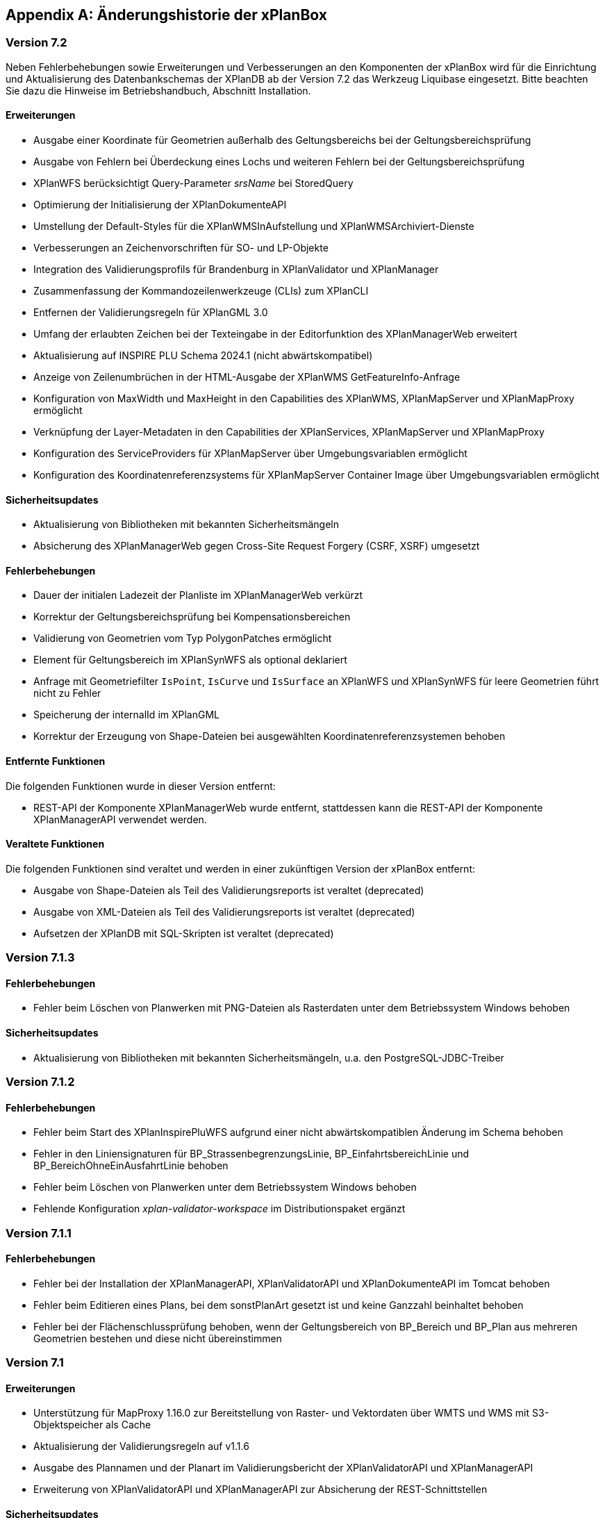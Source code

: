 [appendix]
[[Aenderungshistorie]]
== Änderungshistorie der xPlanBox

[[Aenderungshistorie-7.2]]
=== Version 7.2

Neben Fehlerbehebungen sowie Erweiterungen und Verbesserungen an den Komponenten der xPlanBox wird für die Einrichtung und Aktualisierung des Datenbankschemas der XPlanDB ab der Version 7.2 das Werkzeug Liquibase eingesetzt. Bitte beachten Sie dazu die Hinweise im Betriebshandbuch, Abschnitt Installation.

==== Erweiterungen
- Ausgabe einer Koordinate für Geometrien außerhalb des Geltungsbereichs bei der Geltungsbereichsprüfung
- Ausgabe von Fehlern bei Überdeckung eines Lochs und weiteren Fehlern bei der Geltungsbereichsprüfung
- XPlanWFS berücksichtigt Query-Parameter _srsName_ bei StoredQuery
- Optimierung der Initialisierung der XPlanDokumenteAPI
- Umstellung der Default-Styles für die XPlanWMSInAufstellung und XPlanWMSArchiviert-Dienste
- Verbesserungen an Zeichenvorschriften für SO- und LP-Objekte
- Integration des Validierungsprofils für Brandenburg in XPlanValidator und XPlanManager
- Zusammenfassung der Kommandozeilenwerkzeuge (CLIs) zum XPlanCLI
- Entfernen der Validierungsregeln für XPlanGML 3.0
- Umfang der erlaubten Zeichen bei der Texteingabe in der Editorfunktion des XPlanManagerWeb erweitert
- Aktualisierung auf INSPIRE PLU Schema 2024.1 (nicht abwärtskompatibel)
- Anzeige von Zeilenumbrüchen in der HTML-Ausgabe der XPlanWMS GetFeatureInfo-Anfrage
- Konfiguration von MaxWidth und MaxHeight in den Capabilities des XPlanWMS, XPlanMapServer und XPlanMapProxy ermöglicht
- Verknüpfung der Layer-Metadaten in den Capabilities der XPlanServices, XPlanMapServer und XPlanMapProxy
- Konfiguration des ServiceProviders für XPlanMapServer  über Umgebungsvariablen ermöglicht
- Konfiguration des Koordinatenreferenzsystems für XPlanMapServer Container Image über Umgebungsvariablen ermöglicht

==== Sicherheitsupdates
- Aktualisierung von Bibliotheken mit bekannten Sicherheitsmängeln
- Absicherung des XPlanManagerWeb gegen Cross-Site Request Forgery (CSRF, XSRF) umgesetzt

==== Fehlerbehebungen
- Dauer der initialen Ladezeit der Planliste im XPlanManagerWeb verkürzt
- Korrektur der Geltungsbereichsprüfung bei Kompensationsbereichen
- Validierung von Geometrien vom Typ PolygonPatches ermöglicht
- Element für Geltungsbereich im XPlanSynWFS als optional deklariert
- Anfrage mit Geometriefilter `IsPoint`, `IsCurve` und `IsSurface` an XPlanWFS und XPlanSynWFS für leere Geometrien führt nicht zu Fehler
- Speicherung der internalId im XPlanGML
- Korrektur der Erzeugung von Shape-Dateien bei ausgewählten Koordinatenreferenzsystemen behoben

==== Entfernte Funktionen

Die folgenden Funktionen wurde in dieser Version entfernt:

- REST-API der Komponente XPlanManagerWeb wurde entfernt, stattdessen kann die REST-API der Komponente XPlanManagerAPI verwendet werden.

==== Veraltete Funktionen

Die folgenden Funktionen sind veraltet und werden in einer zukünftigen Version der xPlanBox entfernt:

- Ausgabe von Shape-Dateien als Teil des Validierungsreports ist veraltet (deprecated)
- Ausgabe von XML-Dateien als Teil des Validierungsreports ist veraltet (deprecated)
- Aufsetzen der XPlanDB mit SQL-Skripten ist veraltet  (deprecated)

[[Aenderungshistorie-7.1.3]]
=== Version 7.1.3

==== Fehlerbehebungen
- Fehler beim Löschen von Planwerken mit PNG-Dateien als Rasterdaten unter dem Betriebssystem Windows behoben

==== Sicherheitsupdates
- Aktualisierung von Bibliotheken mit bekannten Sicherheitsmängeln, u.a. den PostgreSQL-JDBC-Treiber

[[Aenderungshistorie-7.1.2]]
=== Version 7.1.2

==== Fehlerbehebungen
- Fehler beim Start des XPlanInspirePluWFS aufgrund einer nicht abwärtskompatiblen Änderung im Schema behoben
- Fehler in den Liniensignaturen für BP_StrassenbegrenzungsLinie, BP_EinfahrtsbereichLinie und BP_BereichOhneEinAusfahrtLinie behoben
- Fehler beim Löschen von Planwerken unter dem Betriebssystem Windows behoben
- Fehlende Konfiguration _xplan-validator-workspace_ im Distributionspaket ergänzt

[[Aenderungshistorie-7.1.1]]
=== Version 7.1.1

==== Fehlerbehebungen
- Fehler bei der Installation der XPlanManagerAPI, XPlanValidatorAPI und XPlanDokumenteAPI im Tomcat behoben
- Fehler beim Editieren eines Plans, bei dem sonstPlanArt gesetzt ist und keine Ganzzahl beinhaltet behoben
- Fehler bei der Flächenschlussprüfung behoben, wenn der Geltungsbereich von BP_Bereich und BP_Plan aus mehreren Geometrien bestehen und diese nicht übereinstimmen

[[Aenderungshistorie-7.1]]
=== Version 7.1

==== Erweiterungen
- Unterstützung für MapProxy 1.16.0 zur Bereitstellung von Raster- und Vektordaten über WMTS und WMS mit S3-Objektspeicher als Cache
- Aktualisierung der Validierungsregeln auf v1.1.6
- Ausgabe des Plannamen und der Planart im Validierungsbericht der XPlanValidatorAPI und XPlanManagerAPI
- Erweiterung von XPlanValidatorAPI und XPlanManagerAPI zur Absicherung der REST-Schnittstellen

==== Sicherheitsupdates
- Aktualisierung von Bibliotheken mit bekannten Sicherheitsmängeln

==== Fehlerbehebungen
- Fehler im Editiermodus des XPlanManagerWeb für XPlanGML 6.0 behoben
- Ergänzung fehlender Properties aus XPlanGML 6.0.2 in XPlanDB für den XPlanValidatorWMS
- Fehler bei der Sortierung von Rasterdaten nach dem Editieren bei Nutzung von deegree WMS für die Bereitstellung von Rasterdaten behoben

==== Veraltete Funktionen

Die folgenden Funktionen sind veraltet und werden in einer zukünftigen Version der xPlanBox entfernt:

- Setzen eines Gültigkeitszeitraums beim Import eines Planwerk über den XPlanManagerWeb ist veraltet (deprecated)
- Konfigurationsoptionen _defaultCRS_ und _chooseCrs_ zur Auswahl eines Koordinatenreferenzsystems für die Vektordaten eines Planwerks sind veraltet (deprecated)
- XPlanTransformCLI zur Transformation von XPlanGML 4.1 nach XPlanGML 5.1 ist veraltet (deprecated)

[[Aenderungshistorie-7.0.2]]
=== Version 7.0.2

==== Erweiterungen
- Zugriff auf externe Schemas für die syntaktische Validierung nicht mehr erforderlich

==== Fehlerbehebungen
- Fehler beim Aufruf des Kommandozeilentools XPlanUpdateDataCLI bei Aktualisierung eines größeren Datenbestands behoben (OutOfMemory-Error)
- Fehlendes SQL-Statement für das initiale Aufsetzen der XPlanDB ergänzt
- Korrekturen im Betriebshandbuch für die MapServer Installation vorgenommen

[[Aenderungshistorie-7.0.1]]
=== Version 7.0.1

==== Erweiterungen
- Aktualisierung der Validierungsregeln auf v1.1.5
- Das Validierungsprofil Berlin ist in den Komponenten XPlanValidator und XPlanManager enthalten und kann aktiviert werden
- Einführung der Datei _xqueryregeln.txt_ für Validierungsregeln und Profile
- Verbesserung der Konfigurierbarkeit des XPlanMapServer Container Images
- OCI-Labels für alle Container Images hinzugefügt

==== Fehlerbehebungen
- Fehler bei der Ausführung des XPlanValidator unter Windows behoben
- Fehler bei der Ausführung in Container Images auf Basis von Bitnami/Tomcat behoben
- Fehler im Editiermodus des XPlanManagerWeb für XPlanGML 6.0 behoben
- Korrekturen in den Zeichenvorschriften für den XPlanWMS vorgenommen
- Fehlermeldung im XPlanValidator bei der Validierung von XPlanArchiven (ZIP-Datei) verbessert
- Fehler im XPlanManagerCLI, XPlanTransformCLI und XPlanUpdateDataCLI bei der Ermittlung des Konfigurationsverzeichnisses _etc/_ bei der Auswertung der Konfigurationsdatei _managerConfiguration.properties_ behoben
- Korrekturen im Betriebshandbuch für die Kommandozeilenprogramme (CLI) vorgenommen

[[Aenderungshistorie-7.0]]
=== Version 7.0

Neben der Aktualisierung auf die aktuelle deegree webservices Version 3.5.0 sind einige Erweiterungen und Verbesserungen an den Komponenten der xPlanBox vorgenommen worden. Ab Version 7.0 der xPlanBox kann der XPlanWMS als MapServer-Instanz konfiguriert und ein AWS S3-kompatibler Objektspeicher genutzt werden. Mit der Version 7.0 wurde die Ausgabe von Log-Meldungen in separate Log-Dateien je xPlanBox-Komponente aus den mitgelieferten Logging-Konfiguration entfernt. Bitte beachten Sie dazu die Hinweise im Betriebshandbuch, Kapitel Logging.

==== Erweiterungen
- Unterstützung für MapServer 8.0 zur Bereitstellung von Rasterdaten für XPlanWMS hergestellt
- Ablage von Rasterdaten in einem AWS S3-kompatiblen Objektspeicher wird unterstützt
- Ablage von Begleitdokumenten in einem AWS S3-kompatiblen Objektspeicher wird unterstützt
- Abruf von Dokumenten und Rasterdaten über die neue Schnittstelle XPlanDokumentenAPI hergestellt
- Verbesserter Abruf von Dokumenten und Rasterdaten in der GetFeatureInfo-Abfrage des XPlanWMS und GetFeature-Abfrage des XPlanSynWFS und XPlanWFS
- Verbesserung der Geltungsbereichsprüfung im XPlanValidator
- Prüfung der externen Referenzen bei Validierung eines Plans und Ausgabe des Ergebnisses im Validierungsbericht
- Der Import von XPlanGML-Dateien über den XPlanManagerWeb und XPlanManagerAPI wird unterstützt; eine ZIP-Datei ist nicht mehr erforderlich
- Der XPlanValidator kann Daten für den XPlanValidatorWMS temporär in der XPlanDB speichern
- Konfiguration der XPlanDB mit der Angabe des PostGIS SRID für alle Geometriespalten hinzugefügt
- Unterstützung einer neuer StoredQuery mit Filter auf planName und eingegrenzten FeatureType im XPlanSynWFS
- Unterstützung der StoredQuery mit Filter auf planName im XPlanSynWFS für alle Datenhaltungen
- Absicherung der deegree REST-API über ApiKeys
- Unterstützung des vereinfachten Downloads eines XPlanArchiv über die XPlanManagerAPI
- Erweiterung der Sortierung von Textabschnitten
- Entfernen des XML-Namespace Präfixes aus dem FeatureType-Namen in den Capabilities des XPlanWFS
- Verbesserung der Transaktionalität bei Auftreten unerwarteter Fehler beim Import im XPlanManager
- Neuer Vorgabewert für Verzeichnisse mit Konfigurationsdateien der xPlanBox

==== Sicherheitsupdates
- Schwachstelle im XML-Prozessor von XPlanValidator und XPlanManager behoben, sodass nur lokale statische DTD verwendet werden können; jede externe und jede deklarierte DTD wird nicht mehr zugelassen
- Schwachstelle im XPlanValidator und XPlanManager gegen persistentes Cross-Site-Scripting (XSS) behoben
- Schwachstelle im XPlanValidator und XPlanManager beim Upload schadhafter Dateien behoben
- Aktualisierung von Bibliotheken mit bekannten Sicherheitsmängeln

==== Fehlerbehebungen
- Fehler in XPlanManagerAPI bei Aufruf von HTTP DELETE für einen Plan behoben
- Fehler in XPlanValidatorAPI bei der Validierung syntaktisch invalider Pläne behoben
- Fehler in XPlanWMS bei Aufruf mit GetMap-Anfrage mit WMS 1.1.1 und EPSG:4326 behoben
- Fehler in XPlanWFS bei Aufruf mit GetFeature-Anfrage mit WFS 1.1.0 behoben
- Fehler im Encoding der Attributtabelle von Shapefiles aus dem Validierungsreport des XPlanValidators behoben
- Fehler im XPlanWMS bei Aufruf mit GetMap-Anfrage mit WMS 1.1.1 und EPSG:4326 behoben
- Fehlende Ausgabe der detaillierten Zweckbestimmung in komplexen Attributen im XPlanSynWFS ergänzt

==== Veraltete Funktionen

Die folgenden Funktionen sind veraltet und werden in einer zukünftigen Version der xPlanBox entfernt:

- LDAP-Schnittstelle ist veraltet (deprecated)
- Schnittstelle zur Verfahrensdatenbank ist veraltet (deprecated)
- Filterkategorien im XPlanManagerWeb sind veraltet (deprecated)

[[Aenderungshistorie-6.0.3]]
=== Version 6.0.3

==== Fehlerbehebungen
- Aktualisierung der Validierungsregeln auf v1.1.4 mit Korrektur der Regel 5.3.1.2 für Flächennutzungspläne in der Version XPlanGML 5.1
- Externe Codes werden beim Import über den XPlanManagerWeb nicht übersetzt

[[Aenderungshistorie-6.0.2]]
=== Version 6.0.2

==== Fehlerbehebungen
- Aktualisierung der Validierungsregeln auf v1.1.3 mit Korrekturen der Regeln 4.5.1.3 und 5.3.1.2
- Fehlerkorrektur in der Geltungsbereichsprüfung

[[Aenderungshistorie-6.0.1]]
=== Version 6.0.1

==== Erweiterungen
- Aktualisierung der XPlanGML-Schemadateien auf Version 6.0.2

==== Fehlerbehebungen
- Aktualisierung der Validierungsregeln auf v1.1.2 für die XPlanGML-Version 6.0.2
- Korrektur der Reihenfolge der Textabschnitte im XPlanSynWMS und GFI des XPlanWMS, wenn kein Schlüssel angegeben ist
- Wiederherstellung der Bearbeitungsmöglichkeit des Gültigkeitszeitraums im Editiermodus des XPlanManagerWeb
- Verbesserung der geometrischen Validierung bzgl. inkorrekten Meldungen von Selbstüberschneidungen
- Hinzufügen fehlender Layer im XPlanWMS und FeatureTypes im XPlanSynWFS
- Warnung XPlanWMS "Error while trying to repair an expression" im Log behoben
- Fehlerkorrektur bei der parallelen Ausführung von Validierungen

[[Aenderungshistorie-6.0]]
=== Version 6.0

Mit der Version 6.0 der xPlanBox wird die Version XPlanGML 6.0 unterstützt. Neben der Aktualisierung auf deegree webservices Version 3.5 sind einige Erweiterungen und Verbesserungen an den Komponenten der xPlanBox vorgenommen worden. Ab Version 6.0 der xPlanBox ist mindestens PostgreSQL Version 12 mit der PostGIS-Erweiterung 3.1 erforderlich.

==== Erweiterungen
- Unterstützung für XPlanGML 6.0 in allen Komponenten der xPlanBox
- Unterstützung von Profilen mit zusätzlichen Validierungsregeln für den XPlanValidator
- Neuer Dienst XPlanArtWMS eingeführt, für jede spezifische Planklasse ein eigener WMS
- Verfahren kann nicht mehr über die Editorfunktion im XPlanManagerWeb für XPlanGML 6.0 geändert werden
- Im XPlanManagerWeb können über die Editorfunktion nun auch Flächennutzungspläne, Regionalpläne, Landschaftspläne und Sonstigen Pläne geändert werden
- Versionierung des Datenbankschemas mit Liquibase
- Aktualisierung der XPlanGML-Schemadateien auf Version 6.0.1
- Aktualisierung der Validierungsregeln auf v1.0 für XPlanGML Version 6.0.1
- Datei _VERSION.txt_ durch _version.properties_ für Standard-Validierungsregeln ersetzt
- Validierung eines XPlanGML mit `xsi:type` ermöglicht
- Verbesserungen am XPlanSyn-Schema
- Langfassung für Übersetzung von Enumerationswerten im XPlanSynWFS und XPlanWMS
- Vereinheitlichen der Layernamen im XPlanWMS und XPlanWerkWMS
- Verbesserungen der Zeichenvorschriften für Layer aus dem Modellbereichen BP und FP im XPlanWMS
- Verbesserungen der Behandlung von Präsentationsobjekten mit einer Auswahl an Zeichenvorschriften
- Verbesserung der Fehlermeldung beim Import eines XPlanArchiv mit mehreren Instanzdokumenten mit uneindeutigen Bereichs-Nummern
- Verbesserung der Fehlermeldung beim Import eines XPlanArchiv mit mehreren Instanzdokumenten und Referenzierung über verbundenerPlan@xlink:href
- Verbessern der Fehlermeldung beim Editieren eines Plans ohne Bereich
- Unterstützung von XPlanGML 3.0 aus allen Komponenten entfernt
- Konfigurationsparameter _defaultBboxIn4326_ entfernt
- Hinzufügen der Tabelle _planslog_ in der XPlanDB
- Aktualisierung auf deegree 3.5
- Aktualisierung auf JTS 1.19.0

==== Fehlerbehebungen
- Fehler bei der Veröffentlichung von Bebauungsplänen als INSPIRE PLU behoben
- Fehler beim Editieren der Rasterbasis (XPlanGML 4.1) behoben
- Fehler in der XPlanWFS ListStoredQueries Antwort behoben
- Fehler beim wiederholten Import eines Plans mit mehreren Instanzen behoben
- Fehlerbehandlung für Anfrage von nicht vorhandenen Ressource über XPlanManagerAPI verbessert
- Fehlende Zeichenvorschriften ergänzt
- Fehler in der Flächenschlussprüfung für Änderungspläne und bei vollständiger Überlappung behoben

Die vollständige Änderungshistorie ist auf der https://gitlab.opencode.de/diplanung/ozgxplanung/[OpenCoDE-Plattform] zu finden.
